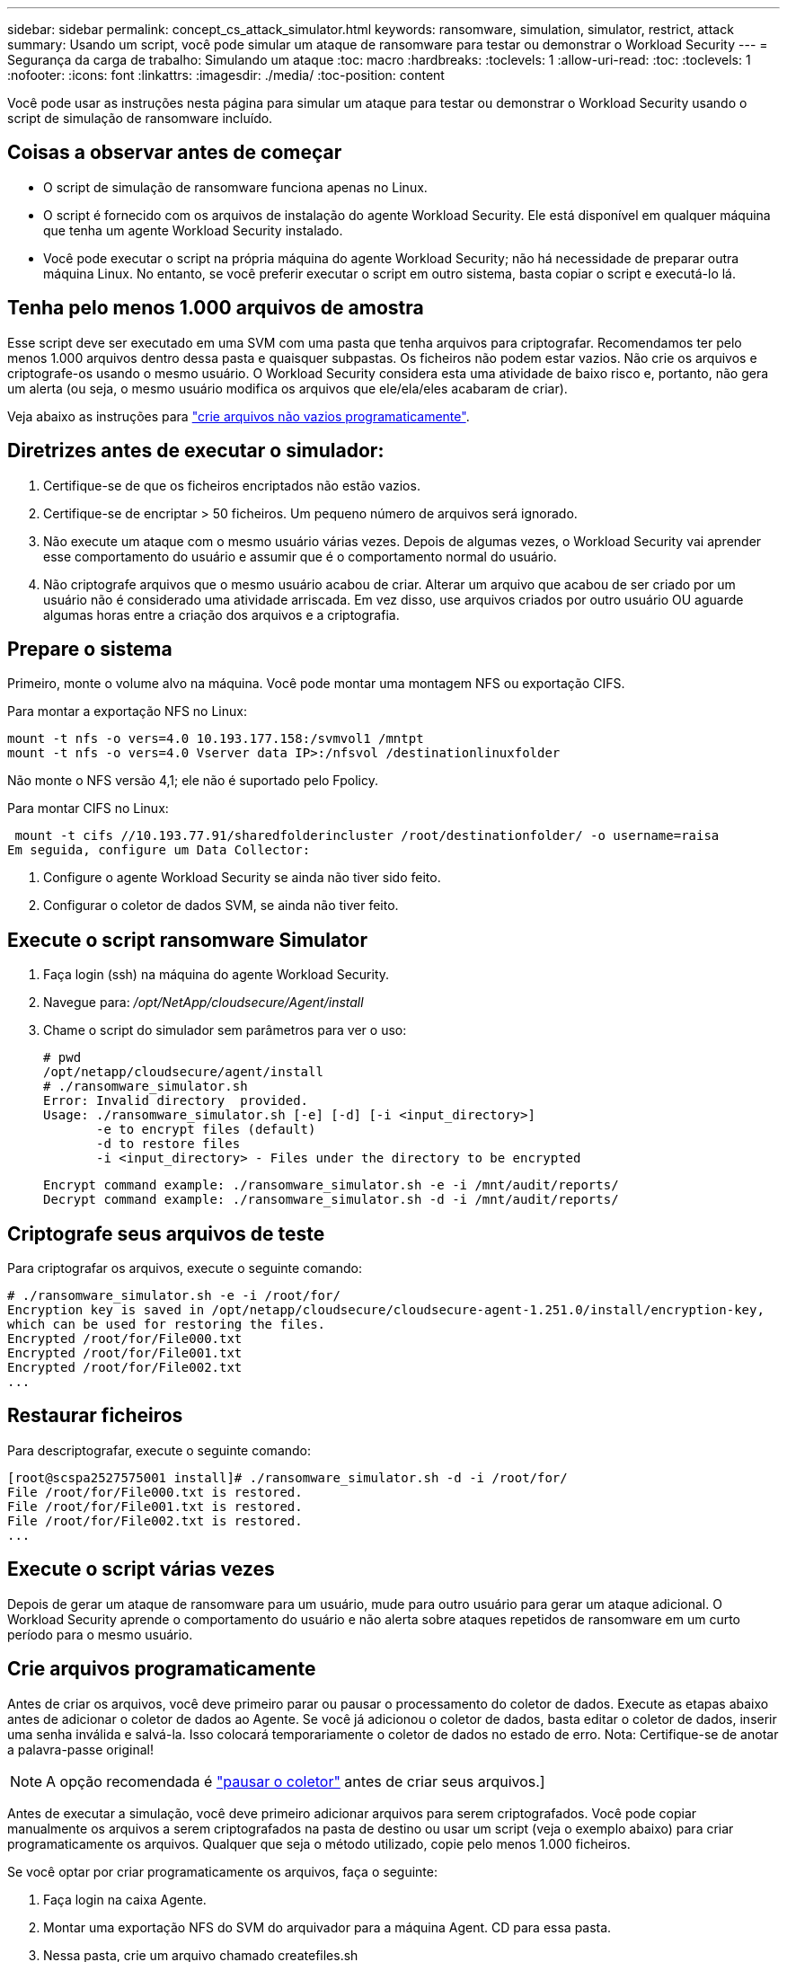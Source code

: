 ---
sidebar: sidebar 
permalink: concept_cs_attack_simulator.html 
keywords: ransomware, simulation, simulator, restrict, attack 
summary: Usando um script, você pode simular um ataque de ransomware para testar ou demonstrar o Workload Security 
---
= Segurança da carga de trabalho: Simulando um ataque
:toc: macro
:hardbreaks:
:toclevels: 1
:allow-uri-read: 
:toc: 
:toclevels: 1
:nofooter: 
:icons: font
:linkattrs: 
:imagesdir: ./media/
:toc-position: content


[role="lead"]
Você pode usar as instruções nesta página para simular um ataque para testar ou demonstrar o Workload Security usando o script de simulação de ransomware incluído.



== Coisas a observar antes de começar

* O script de simulação de ransomware funciona apenas no Linux.
* O script é fornecido com os arquivos de instalação do agente Workload Security. Ele está disponível em qualquer máquina que tenha um agente Workload Security instalado.
* Você pode executar o script na própria máquina do agente Workload Security; não há necessidade de preparar outra máquina Linux. No entanto, se você preferir executar o script em outro sistema, basta copiar o script e executá-lo lá.




== Tenha pelo menos 1.000 arquivos de amostra

Esse script deve ser executado em uma SVM com uma pasta que tenha arquivos para criptografar. Recomendamos ter pelo menos 1.000 arquivos dentro dessa pasta e quaisquer subpastas. Os ficheiros não podem estar vazios. Não crie os arquivos e criptografe-os usando o mesmo usuário. O Workload Security considera esta uma atividade de baixo risco e, portanto, não gera um alerta (ou seja, o mesmo usuário modifica os arquivos que ele/ela/eles acabaram de criar).

Veja abaixo as instruções para link:#create-files-programmatically["crie arquivos não vazios programaticamente"].



== Diretrizes antes de executar o simulador:

. Certifique-se de que os ficheiros encriptados não estão vazios.
. Certifique-se de encriptar > 50 ficheiros. Um pequeno número de arquivos será ignorado.
. Não execute um ataque com o mesmo usuário várias vezes. Depois de algumas vezes, o Workload Security vai aprender esse comportamento do usuário e assumir que é o comportamento normal do usuário.
. Não criptografe arquivos que o mesmo usuário acabou de criar. Alterar um arquivo que acabou de ser criado por um usuário não é considerado uma atividade arriscada. Em vez disso, use arquivos criados por outro usuário OU aguarde algumas horas entre a criação dos arquivos e a criptografia.




== Prepare o sistema

Primeiro, monte o volume alvo na máquina. Você pode montar uma montagem NFS ou exportação CIFS.

Para montar a exportação NFS no Linux:

....
mount -t nfs -o vers=4.0 10.193.177.158:/svmvol1 /mntpt
mount -t nfs -o vers=4.0 Vserver data IP>:/nfsvol /destinationlinuxfolder
....
Não monte o NFS versão 4,1; ele não é suportado pelo Fpolicy.

Para montar CIFS no Linux:

 mount -t cifs //10.193.77.91/sharedfolderincluster /root/destinationfolder/ -o username=raisa
Em seguida, configure um Data Collector:

. Configure o agente Workload Security se ainda não tiver sido feito.
. Configurar o coletor de dados SVM, se ainda não tiver feito.




== Execute o script ransomware Simulator

. Faça login (ssh) na máquina do agente Workload Security.
. Navegue para: _/opt/NetApp/cloudsecure/Agent/install_
. Chame o script do simulador sem parâmetros para ver o uso:
+
....
# pwd
/opt/netapp/cloudsecure/agent/install
# ./ransomware_simulator.sh
Error: Invalid directory  provided.
Usage: ./ransomware_simulator.sh [-e] [-d] [-i <input_directory>]
       -e to encrypt files (default)
       -d to restore files
       -i <input_directory> - Files under the directory to be encrypted
....
+
....
Encrypt command example: ./ransomware_simulator.sh -e -i /mnt/audit/reports/
Decrypt command example: ./ransomware_simulator.sh -d -i /mnt/audit/reports/
....




== Criptografe seus arquivos de teste

Para criptografar os arquivos, execute o seguinte comando:

....
# ./ransomware_simulator.sh -e -i /root/for/
Encryption key is saved in /opt/netapp/cloudsecure/cloudsecure-agent-1.251.0/install/encryption-key,
which can be used for restoring the files.
Encrypted /root/for/File000.txt
Encrypted /root/for/File001.txt
Encrypted /root/for/File002.txt
...
....


== Restaurar ficheiros

Para descriptografar, execute o seguinte comando:

....
[root@scspa2527575001 install]# ./ransomware_simulator.sh -d -i /root/for/
File /root/for/File000.txt is restored.
File /root/for/File001.txt is restored.
File /root/for/File002.txt is restored.
...
....


== Execute o script várias vezes

Depois de gerar um ataque de ransomware para um usuário, mude para outro usuário para gerar um ataque adicional. O Workload Security aprende o comportamento do usuário e não alerta sobre ataques repetidos de ransomware em um curto período para o mesmo usuário.



== Crie arquivos programaticamente

Antes de criar os arquivos, você deve primeiro parar ou pausar o processamento do coletor de dados. Execute as etapas abaixo antes de adicionar o coletor de dados ao Agente. Se você já adicionou o coletor de dados, basta editar o coletor de dados, inserir uma senha inválida e salvá-la. Isso colocará temporariamente o coletor de dados no estado de erro. Nota: Certifique-se de anotar a palavra-passe original!


NOTE: A opção recomendada é link:task_add_collector_svm.html#play-pause-data-collector["pausar o coletor"] antes de criar seus arquivos.]

Antes de executar a simulação, você deve primeiro adicionar arquivos para serem criptografados. Você pode copiar manualmente os arquivos a serem criptografados na pasta de destino ou usar um script (veja o exemplo abaixo) para criar programaticamente os arquivos. Qualquer que seja o método utilizado, copie pelo menos 1.000 ficheiros.

Se você optar por criar programaticamente os arquivos, faça o seguinte:

. Faça login na caixa Agente.
. Montar uma exportação NFS do SVM do arquivador para a máquina Agent. CD para essa pasta.
. Nessa pasta, crie um arquivo chamado createfiles.sh
. Copie as linhas a seguir para esse arquivo.
+
....
for i in {000..1000}
do
   echo hello > "File${i}.txt"
done
echo 3 > /proc/sys/vm/drop_caches ; sync
....
. Salve o arquivo.
. Certifique-se de executar permissão no arquivo:
+
 chmod 777 ./createfiles.sh
. Execute o script:
+
 ./createfiles.sh
+
os ficheiros 1000 serão criados na pasta atual.

. Reative o coletor de dados
+
Se você desativou o coletor de dados na etapa 1, edite o coletor de dados, insira a senha correta e salve. Certifique-se de que o coletor de dados está de volta no estado em execução.

. Se você fez uma pausa no coletor antes de seguir estas etapas, certifique-se link:task_add_collector_svm.html#play-pause-data-collector["retomar o coletor"]de .

